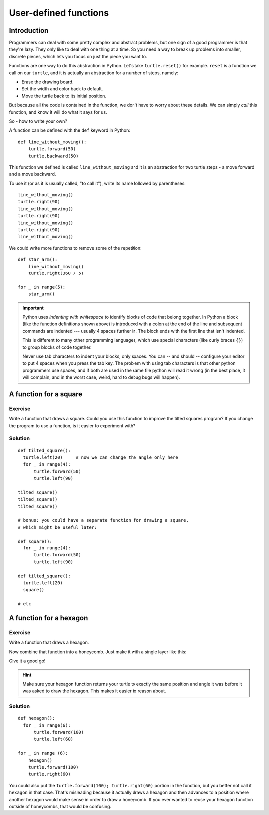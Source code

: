 User-defined functions
**********************

Introduction
============

Programmers can deal with some pretty complex and abstract problems, but one 
sign of a good programmer is that they're lazy. They only like to deal with one 
thing at a time. So you need a way to break up problems into smaller, discrete 
pieces, which lets you focus on just the piece you want to.

Functions are one way to do this abstraction in Python. Let's take
``turtle.reset()`` for example. ``reset`` is a function we call on our ``turtle``, and 
it is actually an abstraction for a number of steps, namely:

* Erase the drawing board.
* Set the width and color back to default.
* Move the turtle back to its initial position.

But because all the code is contained in the function, we don't have to worry about these 
details. We can simply *call* this function, and know it will do what it says for us.

So - how to write your own?

A function can be defined with the ``def`` keyword in Python::

    def line_without_moving():
        turtle.forward(50)
        turtle.backward(50)

This function we defined is called ``line_without_moving`` and it is
an abstraction for two turtle steps - a move forward and a move
backward.

To use it (or as it is usually called, "to call it"), write its name
followed by parentheses::

    line_without_moving()
    turtle.right(90)
    line_without_moving()
    turtle.right(90)
    line_without_moving()
    turtle.right(90)
    line_without_moving()

We could write more functions to remove some of the repetition::

    def star_arm():
        line_without_moving()
        turtle.right(360 / 5)

    for _ in range(5):
        star_arm()

.. important::

   Python uses *indenting with whitespace* to identify blocks of code
   that belong together. In Python a block (like the function
   definitions shown above) is introduced with a colon at the end of the
   line and subsequent commands are indented --- usually 4 spaces
   further in. The block ends with the first line that isn't indented.

   This is different to many other programming languages, which use
   special characters (like curly braces ``{}``) to group blocks of
   code together.

   Never use tab characters to indent your blocks, only spaces. You
   can -- and should -- configure your editor to put 4 spaces when you
   press the tab key. The problem with using tab characters is that
   other python programmers use spaces, and if both are used in the
   same file python will read it wrong (in the best place, it will
   complain, and in the worst case, weird, hard to debug bugs will
   happen).

A function for a square
=======================

Exercise
--------

Write a function that draws a square. Could you use this function to improve the
tilted squares program? If you change the program to use a function, is it easier
to experiment with?

.. rst-class:: solution

Solution
--------

::

    def tilted_square():
      turtle.left(20)     # now we can change the angle only here
      for _ in range(4):
          turtle.forward(50)
          turtle.left(90)

    tilted_square()
    tilted_square()
    tilted_square()

    # bonus: you could have a separate function for drawing a square,
    # which might be useful later:

    def square():
      for _ in range(4):
          turtle.forward(50)
          turtle.left(90)

    def tilted_square():
      turtle.left(20)
      square()

    # etc

A function for a hexagon
========================

Exercise
--------

Write a function that draws a hexagon.

.. image:: /images/hexagon.png

Now combine that function into a honeycomb. Just make it with a single layer like this:

.. image:: /images/honeycomb.png

Give it a good go!

.. hint::

   Make sure your hexagon function returns your turtle to exactly the same 
   position and angle it was before it was asked to draw the hexagon. This 
   makes it easier to reason about.


.. rst-class:: solution

Solution
--------

::

    def hexagon():
      for _ in range(6):
          turtle.forward(100)
          turtle.left(60)

    for _ in range (6):
        hexagon()
        turtle.forward(100)
        turtle.right(60)

You could also put the ``turtle.forward(100); turtle.right(60)`` portion in the
function, but you better not call it ``hexagon`` in that case.  That's
misleading because it actually draws a hexagon and then advances to a position
where another hexagon would make sense in order to draw a honeycomb.  If you
ever wanted to reuse your hexagon function outside of honeycombs, that would be
confusing.
